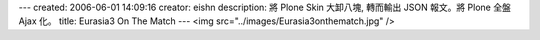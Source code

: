 ---
created: 2006-06-01 14:09:16
creator: eishn
description: 將 Plone Skin 大卸八塊, 轉而輸出 JSON 報文。將 Plone 全盤 Ajax 化。
title: Eurasia3 On The Match
---
<img src="../images/Eurasia3onthematch.jpg" />